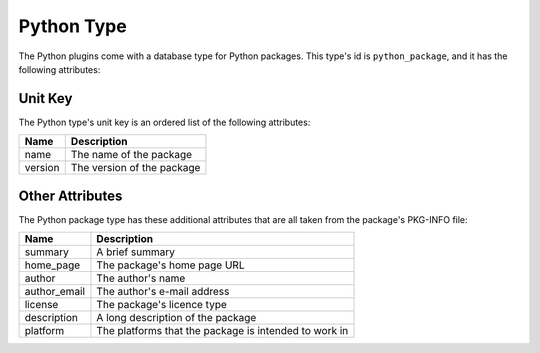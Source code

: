 Python Type
===========

The Python plugins come with a database type for Python packages. This type's id is
``python_package``, and it has the following attributes:

Unit Key
--------

The Python type's unit key is an ordered list of the following attributes:

+---------+----------------------------+
| Name    | Description                |
+=========+============================+
| name    | The name of the package    |
+---------+----------------------------+
| version | The version of the package |
+---------+----------------------------+

Other Attributes
----------------

The Python package type has these additional attributes that are all taken from the package's
PKG-INFO file:

+--------------+-------------------------------------------------------+
| Name         | Description                                           |
+==============+=======================================================+
| summary      | A brief summary                                       |
+--------------+-------------------------------------------------------+
| home_page    | The package's home page URL                           |
+--------------+-------------------------------------------------------+
| author       | The author's name                                     |
+--------------+-------------------------------------------------------+
| author_email | The author's e-mail address                           |
+--------------+-------------------------------------------------------+
| license      | The package's licence type                            |
+--------------+-------------------------------------------------------+
| description  | A long description of the package                     |
+--------------+-------------------------------------------------------+
| platform     | The platforms that the package is intended to work in |
+--------------+-------------------------------------------------------+
